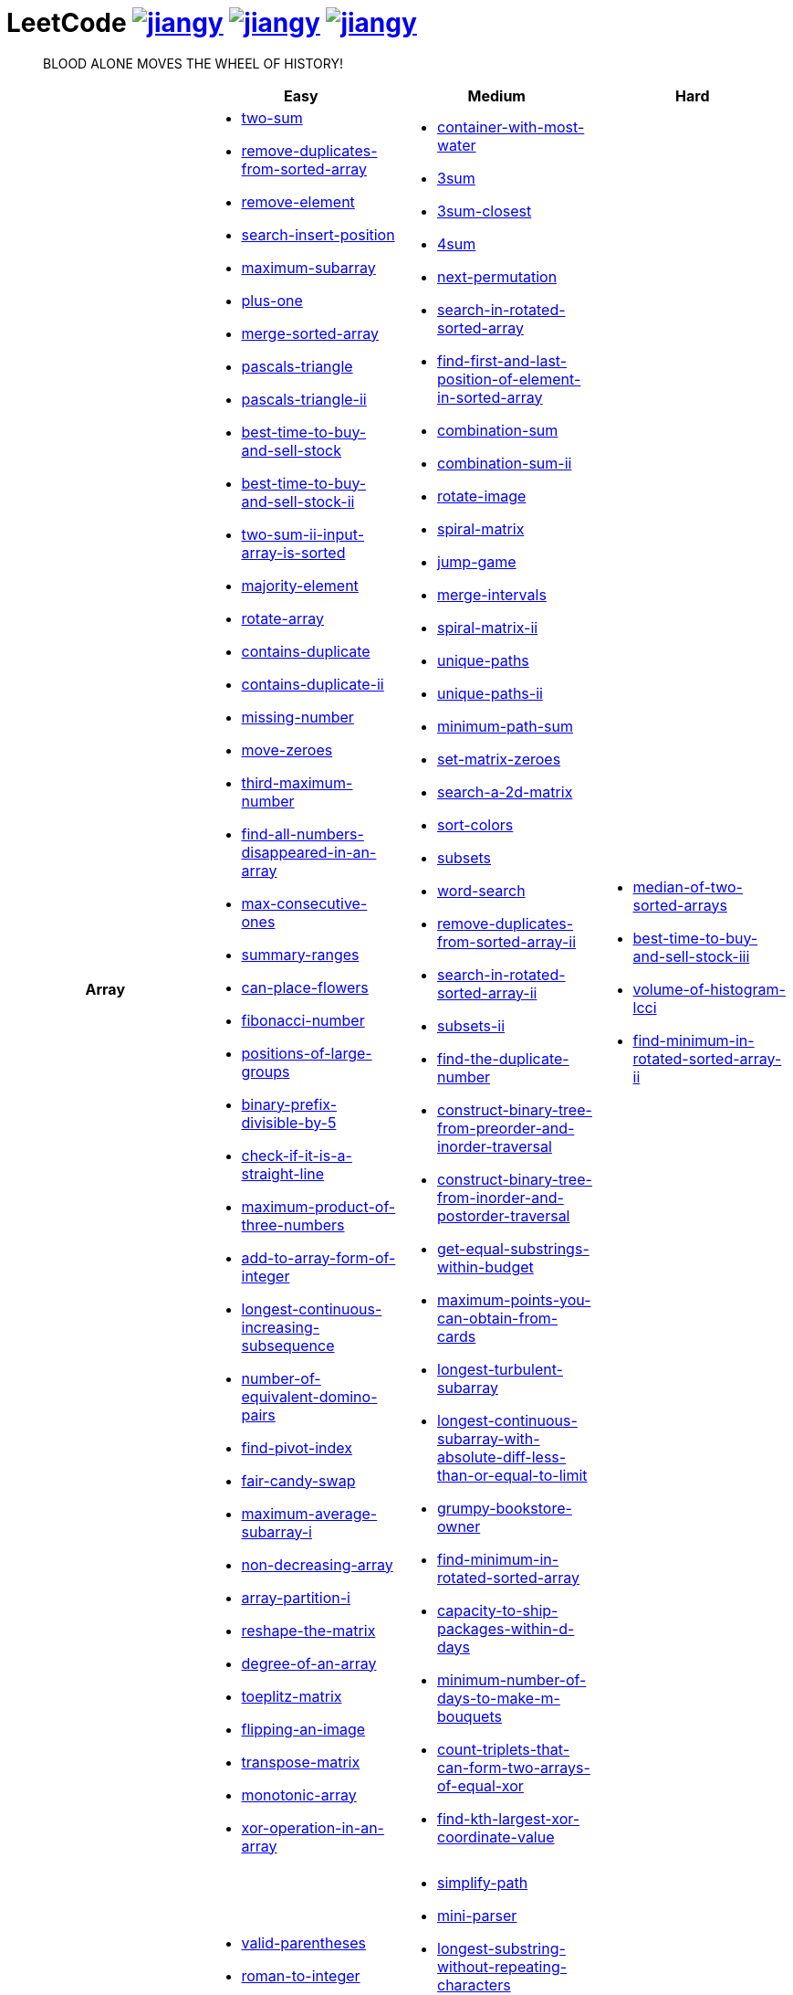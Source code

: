 = LeetCode image:https://leetcode-badge.haozibi.dev/v1cn/jiangy.svg[window="_blank", link="https://leetcode-cn.com/u/jiangy/"] image:https://leetcode-badge.haozibi.dev/v1cn/solved/jiangy.svg[window="_blank", link="https://leetcode-cn.com/u/jiangy/"] image:https://leetcode-badge.haozibi.dev/v1cn/ranking/jiangy.svg[window="_blank", link="https://leetcode-cn.com/u/jiangy/"]
:icons: font
:source-highlighter: highlightjs
:highlightjs-theme: idea
:hardbreaks:
:sectlinks:
:sectnums:
:stem:
:tabsize: 4
:package: src/main/java/io/github/jjyyjjyy/problem

> BLOOD ALONE MOVES THE WHEEL OF HISTORY!

[cols="1h,3*"]
|===
| | Easy | Medium | Hard

| Array
a|
* link:{package}/TwoSum.java[two-sum]
* link:{package}/RemoveDuplicatesFromSortedArray.java[remove-duplicates-from-sorted-array]
* link:{package}/RemoveElement.java[remove-element]
* link:{package}/SearchInsertPosition.java[search-insert-position]
* link:{package}/MaximumSubarray.java[maximum-subarray]
* link:{package}/PlusOne.java[plus-one]
* link:{package}/MergeSortedArray.java[merge-sorted-array]
* link:{package}/PascalsTriangle.java[pascals-triangle]
* link:{package}/PascalsTriangleII.java[pascals-triangle-ii]
* link:{package}/BestTimeToBuyAndSellStock.java[best-time-to-buy-and-sell-stock]
* link:{package}/BestTimeToBuyAndSellStockII.java[best-time-to-buy-and-sell-stock-ii]
* link:{package}/TwoSumIIInputArrayIsSorted.java[two-sum-ii-input-array-is-sorted]
* link:{package}/MajorityElement.java[majority-element]
* link:{package}/RotateArray.java[rotate-array]
* link:{package}/ContainsDuplicate.java[contains-duplicate]
* link:{package}/ContainsDuplicateII.java[contains-duplicate-ii]
* link:{package}/MissingNumber.java[missing-number]
* link:{package}/MoveZeroes.java[move-zeroes]
* link:{package}/ThirdMaximumNumber.java[third-maximum-number]
* link:{package}/FindAllNumbersDisappearedInAnArray.java[find-all-numbers-disappeared-in-an-array]
* link:{package}/MaxConsecutiveOnes.java[max-consecutive-ones]
* link:{package}/SummaryRanges.java[summary-ranges]
* link:{package}/CanPlaceFlowers.java[can-place-flowers]
* link:{package}/FibonacciNumber.java[fibonacci-number]
* link:{package}/PositionsOfLargeGroups.java[positions-of-large-groups]
* link:{package}/BinaryPrefixDivisibleBy5.java[binary-prefix-divisible-by-5]
* link:{package}/CheckIfItIsAStraightLine.java[check-if-it-is-a-straight-line]
* link:{package}/MaximumProductOfThreeNumbers.java[maximum-product-of-three-numbers]
* link:{package}/AddToArrayFormOfInteger.java[add-to-array-form-of-integer]
* link:{package}/LongestContinuousIncreasingSubsequence.java[longest-continuous-increasing-subsequence]
* link:{package}/NumberOfEquivalentDominoPairs.java[number-of-equivalent-domino-pairs]
* link:{package}/FindPivotIndex.java[find-pivot-index]
* link:{package}/FairCandySwap.java[fair-candy-swap]
* link:{package}/MaximumAverageSubarrayI.java[maximum-average-subarray-i]
* link:{package}/NonDecreasingArray.java[non-decreasing-array]
* link:{package}/ArrayPartitionI.java[array-partition-i]
* link:{package}/ReshapeTheMatrix.java[reshape-the-matrix]
* link:{package}/DegreeOfAnArray.java[degree-of-an-array]
* link:{package}/ToeplitzMatrix.java[toeplitz-matrix]
* link:{package}/FlippingAnImage.java[flipping-an-image]
* link:{package}/TransposeMatrix.java[transpose-matrix]
* link:{package}/MonotonicArray.java[monotonic-array]
* link:{package}/XorOperationInAnArray.java[xor-operation-in-an-array]
a|
* link:{package}/ContainerWithMostWater.java[container-with-most-water]
* link:{package}/ThreeSum.java[3sum]
* link:{package}/ThreeSumClosest.java[3sum-closest]
* link:{package}/FourSum.java[4sum]
* link:{package}/NextPermutation.java[next-permutation]
* link:{package}/SearchInRotatedSortedArray.java[search-in-rotated-sorted-array]
* link:{package}/FindFirstAndLastPositionOfElementInSortedArray.java[find-first-and-last-position-of-element-in-sorted-array]
* link:{package}/CombinationSum.java[combination-sum]
* link:{package}/CombinationSumII.java[combination-sum-ii]
* link:{package}/RotateImage.java[rotate-image]
* link:{package}/SpiralMatrix.java[spiral-matrix]
* link:{package}/JumpGame.java[jump-game]
* link:{package}/MergeIntervals.java[merge-intervals]
* link:{package}/SpiralMatrixII.java[spiral-matrix-ii]
* link:{package}/UniquePaths.java[unique-paths]
* link:{package}/UniquePathsII.java[unique-paths-ii]
* link:{package}/MinimumPathSum.java[minimum-path-sum]
* link:{package}/SetMatrixZeroes.java[set-matrix-zeroes]
* link:{package}/Search2DMatrix.java[search-a-2d-matrix]
* link:{package}/SortColors.java[sort-colors]
* link:{package}/Subsets.java[subsets]
* link:{package}/WordSearch.java[word-search]
* link:{package}/RemoveDuplicatesFromSortedArrayII.java[remove-duplicates-from-sorted-array-ii]
* link:{package}/SearchInRotatedSortedArrayII.java[search-in-rotated-sorted-array-ii]
* link:{package}/SubsetsII.java[subsets-ii]
* link:{package}/FindTheDuplicateNumber.java[find-the-duplicate-number]
* link:{package}/ConstructBinaryTreeFromPreorderAndInorderTraversal.java[construct-binary-tree-from-preorder-and-inorder-traversal]
* link:{package}/ConstructBinaryTreeFromInorderAndPostorderTraversal.java[construct-binary-tree-from-inorder-and-postorder-traversal]
* link:{package}/GetEqualSubstringsWithinBudget.java[get-equal-substrings-within-budget]
* link:{package}/MaximumPointsYouCanObtainFromCards.java[maximum-points-you-can-obtain-from-cards]
* link:{package}/LongestTurbulentSubarray.java[longest-turbulent-subarray]
* link:{package}/LongestContinuousSubarrayWithAbsoluteDiffLessThanOrEqualToLimit.java[longest-continuous-subarray-with-absolute-diff-less-than-or-equal-to-limit]
* link:{package}/GrumpyBookstoreOwner.java[grumpy-bookstore-owner]
* link:{package}/FindMinimumInRotatedSortedArray.java[find-minimum-in-rotated-sorted-array]
* link:{package}/CapacityToShipPackagesWithInDDays.java[capacity-to-ship-packages-within-d-days]
* link:{package}/MinimumNumberOfDaysToMakeMBouquets.java[minimum-number-of-days-to-make-m-bouquets]
* link:{package}/CountTripletsThatCanFormTwoArraysOfEqualXor.java[count-triplets-that-can-form-two-arrays-of-equal-xor]
* link:{package}/FindKthLargestXorCoordinateValue.java[find-kth-largest-xor-coordinate-value]
a|
* link:{package}/MedianOfTwoSortedArrays.java[median-of-two-sorted-arrays]
* link:{package}/BestTimeToBuyAndSellStockIII.java[best-time-to-buy-and-sell-stock-iii]
* link:{package}/VolumeOfHistogramLcci.java[volume-of-histogram-lcci]
* link:{package}/FindMinimuminRotatedSortedArrayII.java[find-minimum-in-rotated-sorted-array-ii]

| String
a|
* link:{package}/ValidParentheses.java[valid-parentheses]
* link:{package}/RomanToInteger.java[roman-to-integer]
* link:{package}/LongestCommonPrefix.java[longest-common-prefix]
* link:{package}/ImplementStrStr.java[implement-strstr]
* link:{package}/CountAndSay.java[count-and-say]
* link:{package}/LengthOfLastWord.java[length-of-last-word]
* link:{package}/AddBinary.java[add-binary]
* link:{package}/ValidPalindrome.java[valid-palindrome]
* link:{package}/ReverseString.java[reverse-string]
* link:{package}/ReverseVowelsOfAString.java[reverse-vowels-of-a-string]
* link:{package}/RansomNote.java[ransom-note]
* link:{package}/FirstUniqueCharacterInAString.java[first-unique-character-in-a-string]
* link:{package}/AddStrings.java[add-strings]
* link:{package}/NumberOfSegmentsInAString.java[number-of-segments-in-a-string]
* link:{package}/RepeatedSubstringPattern.java[repeated-substring-pattern]
* link:{package}/DetectCapital.java[detect-capital]
a|
* link:{package}/SimplifyPath.java[simplify-path]
* link:{package}/MiniParser.java[mini-parser]
* link:{package}/LongestSubstringWithoutRepeatingCharacters.java[longest-substring-without-repeating-characters]
* link:{package}/GroupAnagrams.java[group-anagrams]
* link:{package}/ZigZagConversion.java[zigzag-conversion]
* link:{package}/StringToIntegerAtoi.java[string-to-integer-atoi]
* link:{package}/IntegerToRoman.java[integer-to-roman]
* link:{package}/LetterCombinationsOfAPhoneNumber.java[letter-combinations-of-a-phone-number]
* link:{package}/GenerateParentheses.java[generate-parentheses]
* link:{package}/MultiplyStrings.java[multiply-strings]
* link:{package}/DecodeWays.java[decode-ways]
* link:{package}/ReverseWordsInAString.java[reverse-words-in-a-string]
* link:{package}/CompareVersionNumbers.java[compare-version-numbers]
* link:{package}/StringCompressions.java[string-compressions]
* link:{package}/RemoveDuplicateLetters.java[remove-duplicate-letters]
* link:{package}/LongestPalindromicSubstring.java[longest-palindromic-substring]
* link:{package}/SmallestStringWithSwaps.java[smallest-string-with-swaps]
* link:{package}/BasicCalculatorII.java[basic-calculator-ii]
a|
* link:{package}/RegularExpressionMatching.java[regular-expression-matching]
* link:{package}/DistinctSubsequences.java[distinct-subsequences]
* link:{package}/ScrambleString.java[scramble-string]

| LinkedList
a|
* link:{package}/LinkedListCycle.java[linked-list-cycle]
* link:{package}/IntersectionofTwoLinkedLists.java[intersection-of-two-linked-lists]
* link:{package}/RemoveLinkedListElements.java[remove-linked-list-elements]
* link:{package}/ReverseLinkedList.java[reverse-linked-list]
* link:{package}/PalindromeLinkedList.java[palindrome-linked-list]
* link:{package}/DeleteNodeInALinkedList.java[delete-node-in-a-linked-list]
* link:{package}/MiddleOfTheLinkedList.java[middle-of-the-linked-list]
* link:{package}/RemoveDuplicatesFromSortedList.java[remove-duplicates-from-sorted-list]
a|
* link:{package}/RemoveNthNodeFromEndOfList.java[remove-nth-node-from-end-of-list]
* link:{package}/SwapNodesInPairs.java[swap-nodes-in-pairs]
* link:{package}/RotateList.java[rotate-list]
* link:{package}/RemoveDuplicatesFromSortedListII.java[remove-duplicates-from-sorted-list-ii]
* link:{package}/PartitionList.java[partition-list]
* link:{package}/ReverseLinkedListII.java[reverse-linked-list-ii]
* link:{package}/LinkedListCycleII.java[linked-list-cycle-ii]
* link:{package}/AddTwoNumbers.java[add-two-numbers]
* link:{package}/InsertionSortList.java[insertion-sort-list]
* link:{package}/SortList.java[sort-list]
|

| Math
a|
* link:{package}/MissingNumber.java[missing-number]
* link:{package}/HappyNumber.java[happy-number]
* link:{package}/CountPrimes.java[count-primes]
* link:{package}/RomanToInteger.java[roman-to-integer]
* link:{package}/AddBinary.java[add-binary]
* link:{package}/ReverseInteger.java[reverse-integer]
* link:{package}/PalindromeNumber.java[palindrome-number]
* link:{package}/Sqrtx.java[sqrtx]
* link:{package}/ExcelSheetColumnTitle.java[excel-sheet-column-title]
* link:{package}/ExcelSheetColumnNumber.java[excel-sheet-column-number]
* link:{package}/FactorialTrailingZeroes.java[factorial-trailing-zeroes]
* link:{package}/PowerOfTwo.java[power-of-two]
* link:{package}/AddDigits.java[add-digits]
* link:{package}/UglyNumber.java[ugly-number]
* link:{package}/PowerOfThree.java[power-of-three]
* link:{package}/ValidPerfectSquare.java[valid-perfect-square]
* link:{package}/CheckIfItIsAStraightLine.java[check-if-it-is-a-straight-line]
* link:{package}/MaximumProductOfThreeNumbers.java[maximum-product-of-three-numbers]
a|
* link:{package}/StringToIntegerAtoi.java[string-to-integer-atoi]
* link:{package}/IntegerToRoman.java[integer-to-roman]
* link:{package}/MultiplyStrings.java[multiply-strings]
* link:{package}/AddTwoNumbers.java[add-two-numbers]
* link:{package}/DivideTwoIntegers.java[divide-two-integers]
* link:{package}/Powxn.java[powx-n]
* link:{package}/RectangleArea.java[rectangle-area]
* link:{package}/UglyNumberII.java[ugly-number-ii]
* link:{package}/SuperUglyNumber.java[super-ugly-number]
* link:{package}/BulbSwitcher.java[bulb-switcher]
* link:{package}/ClumsyFactorial.java[clumsy-factorial]
* link:{package}/RabbitsInForest.java[rabbits-in-forest]
* link:{package}/LargestDivisibleSubset.java[largest-divisible-subset]
* link:{package}/SumOfSquareNumbers.java[sum-of-square-numbers]
* link:{package}/CountTripletsThatCanFormTwoArraysOfEqualXor.java[count-triplets-that-can-form-two-arrays-of-equal-xor]
a|
* link:{package}/BasicCalculator.java[basic-calculator]

| BitManipulation
a|
* link:{package}/MajorityElement.java[majority-element]
* link:{package}/MissingNumber.java[missing-number]
* link:{package}/SingleNumber.java[single-number]
* link:{package}/PowerOfTwo.java[power-of-two]
* link:{package}/ReverseBits.java[reverse-bits]
* link:{package}/DecodeXoredArray.java[decode-xored-array]
* link:{package}/XorOperationInAnArray.java[xor-operation-in-an-array]
a|
* link:{package}/Subsets.java[subsets]
* link:{package}/NumberOf1Bits.java[number-of-1-bits]
* link:{package}/CountingBits.java[counting-bits]
* link:{package}/SingleNumberII.java[single-number-ii]
* link:{package}/DecodeXoredPermutation.java[decode-xored-permutation]
* link:{package}/XorQueriesOfASubarray.java[xor-queries-of-a-subarray]
* link:{package}/MaximumXOROfTwoNumbersInAnArray.java[maximum-xor-of-two-numbers-in-an-array]
* link:{package}/CountTripletsThatCanFormTwoArraysOfEqualXor.java[count-triplets-that-can-form-two-arrays-of-equal-xor]
a|
* link:{package}/NumberOfValidWordsForEachPuzzle.java[number-of-valid-words-for-each-puzzle]

| Stack
a|
* link:{package}/ValidParentheses.java[valid-parentheses]
* link:{package}/MinStack.java[min-stack]
* link:{package}/ImplementStackUsingQueues.java[implement-stack-using-queues]
* link:{package}/ImplementQueueUsingStacks.java[implement-queue-using-stacks]
* link:{package}/NextGreaterElementI.java[next-greater-element-i]
* link:{package}/RemoveAllAdjacentDuplicatesInString.java[remove-all-adjacent-duplicates-in-string]
a|
* link:{package}/SimplifyPath.java[simplify-path]
* link:{package}/BinaryTreeInorderTraversal.java[binary-tree-inorder-traversal]
* link:{package}/EvaluateReversePolishNotation.java[evaluate-reverse-polish-notation]
* link:{package}/BSTIterator.java[binary-search-tree-iterator]
* link:{package}/MiniParser.java[mini-parser]
* link:{package}/RemoveDuplicateLetters.java[remove-duplicate-letters]
* link:{package}/BinaryTreeZigzagLevelOrderTraversal.java[binary-tree-zigzag-level-order-traversal]
* link:{package}/BinaryTreePreorderTraversal.java[binary-tree-preorder-traversal]
* link:{package}/BinaryTreePostorderTraversal.java[binary-tree-postorder-traversal]
* link:{package}/NextGreaterElementII.java[next-greater-element-ii]
* link:{package}/VerifyPreorderSerializationOfABinaryTree.java[verify-preorder-serialization-of-a-binary-tree]
* link:{package}/NestedIterator.java[flatten-nested-list-iterator]
* link:{package}/OneThreeTwoPattern.java[132-pattern]
a|
* link:{package}/BasicCalculator.java[basic-calculator]
* link:{package}/VolumeOfHistogramLcci.java[volume-of-histogram-lcci]

| HashTable
a|
* link:{package}/TwoSum.java[two-sum]
* link:{package}/ContainsDuplicate.java[contains-duplicate]
* link:{package}/ContainsDuplicateII.java[contains-duplicate-ii]
* link:{package}/SingleNumber.java[single-number]
* link:{package}/HappyNumber.java[happy-number]
* link:{package}/CountPrimes.java[count-primes]
* link:{package}/IsomorphicStrings.java[isomorphic-strings]
* link:{package}/ValidAnagram.java[valid-anagram]
* link:{package}/WordPattern.java[word-pattern]
* link:{package}/IntersectionOfTwoArrays.java[intersection-of-two-arrays]
* link:{package}/IntersectionOfTwoArraysII.java[intersection-of-two-arrays-ii]
* link:{package}/FirstUniqueCharacterInAString.java[first-unique-character-in-a-string]
* link:{package}/MyHashSet.java[design-hashset]
* link:{package}/MyHashMap.java[design-hashmap]
* link:{package}/EmployeeImportance.java[employee-importance]
a|
* link:{package}/FourSum.java[4sum]
* link:{package}/BinaryTreeInorderTraversal.java[binary-tree-inorder-traversal]
* link:{package}/LongestSubstringWithoutRepeatingCharacters.java[longest-substring-without-repeating-characters]
* link:{package}/ValidSudoku.java[valid-sudoku]
* link:{package}/GroupAnagrams.java[group-anagrams]
* link:{package}/HIndex.java[h-index]
* link:{package}/RabbitsInForest.java[rabbits-in-forest]
* link:{package}/BrickWall.java[brick-wall]
a|
* link:{package}/NumberOfValidWordsForEachPuzzle.java[number-of-valid-words-for-each-puzzle]

| Tree
a|
* link:{package}/SameTree.java[same-tree]
* link:{package}/SymmetricTree.java[symmetric-tree]
* link:{package}/MaximumDepthOfBinaryTree.java[maximum-depth-of-binary-tree]
* link:{package}/BinaryTreeLevelOrderTraversalII.java[binary-tree-level-order-traversal-ii]
* link:{package}/ConvertSortedArrayToBinarySearchTree.java[convert-sorted-array-to-binary-search-tree]
* link:{package}/MinimumDepthOfBinaryTree.java[minimum-depth-of-binary-tree]
* link:{package}/PathSum.java[path-sum]
* link:{package}/InvertBinaryTree.java[invert-binary-tree]
* link:{package}/LowestCommonAncestorOfABinarySearchTree.java[lowest-common-ancestor-of-a-binary-search-tree]
* link:{package}/BinaryTreePaths.java[binary-tree-paths]
* link:{package}/SumOfLeftLeaves.java[sum-of-left-leaves]
* link:{package}/MinimumDistanceBetweenBSTNodes.java[minimum-distance-between-bst-nodes]
* link:{package}/IncreasingOrderSearchTree.java[increasing-order-search-tree]
* link:{package}/RangeSumOfBST.java[range-sum-of-bst]
* link:{package}/LeafSimilarTrees.java[leaf-similar-trees]
* link:{package}/CousinsInBinaryTree.java[cousins-in-binary-tree]
a|
* link:{package}/BinaryTreeInorderTraversal.java[binary-tree-inorder-traversal]
* link:{package}/BSTIterator.java[binary-search-tree-iterator]
* link:{package}/UniqueBinarySearchTreesII.java[unique-binary-search-trees-ii]
* link:{package}/UniqueBinarySearchTrees.java[unique-binary-search-trees]
* link:{package}/ValidateBinarySearchTree.java[validate-binary-search-tree]
* link:{package}/BinaryTreeLevelOrderTraversal.java[binary-tree-level-order-traversal]
* link:{package}/BinaryTreeZigzagLevelOrderTraversal.java[binary-tree-zigzag-level-order-traversal]
* link:{package}/ConstructBinaryTreeFromPreorderAndInorderTraversal.java[construct-binary-tree-from-preorder-and-inorder-traversal]
* link:{package}/ConstructBinaryTreeFromInorderAndPostorderTraversal.java[construct-binary-tree-from-inorder-and-postorder-traversal]
* link:{package}/PathSumII.java[path-sum-ii]
* link:{package}/FlattenBinaryTreeToLinkedList.java[flatten-binary-tree-to-linked-list]
* link:{package}/PopulatingNextRightPointersInEachNode.java[populating-next-right-pointers-in-each-node]
* link:{package}/PopulatingNextRightPointersInEachNodeII.java[populating-next-right-pointers-in-each-node-ii]
* link:{package}/SumRootToLeafNumbers.java[sum-root-to-leaf-numbers]
* link:{package}/BinaryTreePreorderTraversal.java[binary-tree-preorder-traversal]
* link:{package}/BinaryTreePostorderTraversal.java[binary-tree-postorder-traversal]
* link:{package}/BinaryTreeRightSideView.java[binary-tree-right-side-view]
* link:{package}/CountCompleteTreeNodes.java[count-complete-tree-nodes]
* link:{package}/KthSmallestElementInABST.java[kth-smallest-element-in-a-bst]
* link:{package}/LowestCommonAncestorOfABinaryTree.java[lowest-common-ancestor-of-a-binary-tree]
* link:{package}/RedundantConnection.java[redundant-connection]
|

| Heap
|
a|
* link:{package}/UglyNumberII.java[ugly-number-ii]
* link:{package}/SuperUglyNumber.java[super-ugly-number]
* link:{package}/KthLargest.java[kth-largest-element-in-a-stream]
a|
* link:{package}/SlidingWindowMaximum.java[sliding-window-maximum]

| Graph
|
a|
* link:{package}/EvaluateDivision.java[evaluate-division]
* link:{package}/CourseSchedule.java[course-schedule]
* link:{package}/RedundantConnection.java[redundant-connection]
* link:{package}/PathWithMinimumEffort.java[path-with-minimum-effort]
a|
* link:{package}/SortItemsByGroupsRespectingDependencies.java[sort-items-by-groups-respecting-dependencies]
* link:{package}/RegionsCutBySlashes.java[regions-cut-by-slashes]
* link:{package}/SimilarStringGroups.java[similar-string-groups]

| UnionFind
|
a|
* link:{package}/EvaluateDivision.java[evaluate-division]
* link:{package}/NumberOfProvinces.java[number-of-provinces]
* link:{package}/SmallestStringWithSwaps.java[smallest-string-with-swaps]
* link:{package}/RedundantConnection.java[redundant-connection]
* link:{package}/MostStonesRemovedWithSameRowOrColumn.java[most-stones-removed-with-same-row-or-column]
* link:{package}/AccountsMerge.java[accounts-merge]
* link:{package}/MinCostToConnectAllPoints.java[min-cost-to-connect-all-points]
* link:{package}/PathWithMinimumEffort.java[path-with-minimum-effort]
a|
* link:{package}/BricksFallingWhenHit.java[bricks-falling-when-hit]
* link:{package}/FindCriticalAndPseudoCriticalEdgesInMinimumSpanningTree.java[find-critical-and-pseudo-critical-edges-in-minimum-spanning-tree]
* link:{package}/NumberOfOperationsToMakeNetworkConnected.java[number-of-operations-to-make-network-connected]
* link:{package}/RegionsCutBySlashes.java[regions-cut-by-slashes]
* link:{package}/RemoveMaxNumberOfEdgesToKeepGraphFullyTraversable.java[remove-max-number-of-edges-to-keep-graph-fully-traversable]
* link:{package}/SwimInRisingWater.java[swim-in-rising-water]
* link:{package}/SimilarStringGroups.java[similar-string-groups]
* link:{package}/CouplesHoldingHands.java[couples-holding-hands]

| Sort
|
a|
* link:{package}/MergeIntervals.java[merge-intervals]
* link:{package}/SortColors.java[sort-colors]
* link:{package}/ValidAnagram.java[valid-anagram]
* link:{package}/IntersectionOfTwoArrays.java[intersection-of-two-arrays]
* link:{package}/IntersectionOfTwoArraysII.java[intersection-of-two-arrays-ii]
* link:{package}/InsertionSortList.java[insertion-sort-list]
* link:{package}/SortList.java[sort-list]
* link:{package}/LargestNumber.java[largest-number]
* link:{package}/ContainsDuplicateIII.java[contains-duplicate-iii]
* link:{package}/HIndex.java[h-index]
|

| DP
a|
* link:{package}/MaximumSubarray.java[maximum-subarray]
* link:{package}/BestTimeToBuyAndSellStock.java[best-time-to-buy-and-sell-stock]
* link:{package}/HouseRobber.java[house-robber]
* link:{package}/NumArray.java[range-sum-query-immutable]
a|
* link:{package}/UniquePaths.java[unique-paths]
* link:{package}/UniquePathsII.java[unique-paths-ii]
* link:{package}/MinimumPathSum.java[minimum-path-sum]
* link:{package}/DecodeWays.java[decode-ways]
* link:{package}/UglyNumberII.java[ugly-number-ii]
* link:{package}/UniqueBinarySearchTreesII.java[unique-binary-search-trees-ii]
* link:{package}/UniqueBinarySearchTrees.java[unique-binary-search-trees]
* link:{package}/LongestPalindromicSubstring.java[longest-palindromic-substring]
* link:{package}/LongestTurbulentSubarray.java[longest-turbulent-subarray]
* link:{package}/NumMatrix.java[range-sum-query-2d-immutable]
* link:{package}/CountingBits.java[counting-bits]
* link:{package}/LongestCommonSubsequence.java[longest-common-subsequence]
* link:{package}/HouseRobberII.java[house-robber-ii]
* link:{package}/LargestDivisibleSubset.java[largest-divisible-subset]
* link:{package}/CombinationSumIV.java[combination-sum-iv]
* link:{package}/DeleteAndEarn.java[delete-and-earn]
a|
* link:{package}/RegularExpressionMatching.java[regular-expression-matching]
* link:{package}/BestTimeToBuyAndSellStockIII.java[best-time-to-buy-and-sell-stock-iii]
* link:{package}/RussianDollEnvelopes.java[russian-doll-envelopes]
* link:{package}/PalindromePartitioningII.java[palindrome-partitioning-ii]
* link:{package}/DistinctSubsequences.java[distinct-subsequences]
* link:{package}/ScrambleString.java[scramble-string]
* link:{package}/MaxSumOfRectangleNoLargerThanK.java[max-sum-of-rectangle-no-larger-than-k]
* link:{package}/FrogJump.java[frog-jump]
* link:{package}/PaintHouseIII.java[paint-house-iii]
* link:{package}/NumberOfWaysToStayInTheSamePlaceAfterSomeSteps.java[number-of-ways-to-stay-in-the-same-place-after-some-steps]

| Greedy
a|
* link:{package}/BestTimeToBuyAndSellStockII.java[best-time-to-buy-and-sell-stock-ii]
a|
* link:{package}/JumpGame.java[jump-game]
* link:{package}/RemoveDuplicateLetters.java[remove-duplicate-letters]
a|
* link:{package}/MinimumNumberOfKConsecutiveBitFlips.java[minimum-number-of-k-consecutive-bit-flips]

| BinarySearch
a|
* link:{package}/SearchInsertPosition.java[search-insert-position]
* link:{package}/TwoSumIIInputArrayIsSorted.java[two-sum-ii-input-array-is-sorted]
* link:{package}/IntersectionOfTwoArrays.java[intersection-of-two-arrays]
* link:{package}/IntersectionOfTwoArraysII.java[intersection-of-two-arrays-ii]
* link:{package}/Sqrtx.java[sqrtx]
* link:{package}/ValidPerfectSquare.java[valid-perfect-square]
* link:{package}/FirstBadVersion.java[first-bad-version]
a|
* link:{package}/SearchInRotatedSortedArray.java[search-in-rotated-sorted-array]
* link:{package}/FindFirstAndLastPositionOfElementInSortedArray.java[find-first-and-last-position-of-element-in-sorted-array]
* link:{package}/Search2DMatrix.java[search-a-2d-matrix]
* link:{package}/SearchInRotatedSortedArrayII.java[search-in-rotated-sorted-array-ii]
* link:{package}/FindTheDuplicateNumber.java[find-the-duplicate-number]
* link:{package}/DivideTwoIntegers.java[divide-two-integers]
* link:{package}/Powxn.java[powx-n]
* link:{package}/CountCompleteTreeNodes.java[count-complete-tree-nodes]
* link:{package}/KthSmallestElementInABST.java[kth-smallest-element-in-a-bst]
* link:{package}/PathWithMinimumEffort.java[path-with-minimum-effort]
* link:{package}/FindMinimumInRotatedSortedArray.java[find-minimum-in-rotated-sorted-array]
* link:{package}/CapacityToShipPackagesWithInDDays.java[capacity-to-ship-packages-within-d-days]
a|
* link:{package}/MedianOfTwoSortedArrays.java[median-of-two-sorted-arrays]
* link:{package}/SwimInRisingWater.java[swim-in-rising-water]
* link:{package}/RussianDollEnvelopes.java[russian-doll-envelopes]
* link:{package}/FindMinimuminRotatedSortedArrayII.java[find-minimum-in-rotated-sorted-array-ii]
* link:{package}/MaxSumOfRectangleNoLargerThanK.java[max-sum-of-rectangle-no-larger-than-k]

| TwoPointers
a|
* link:{package}/RemoveDuplicatesFromSortedArray.java[remove-duplicates-from-sorted-array]
* link:{package}/RemoveElement.java[remove-element]
* link:{package}/MergeSortedArray.java[merge-sorted-array]
* link:{package}/TwoSumIIInputArrayIsSorted.java[two-sum-ii-input-array-is-sorted]
* link:{package}/MoveZeroes.java[move-zeroes]
* link:{package}/LinkedListCycle.java[linked-list-cycle]
* link:{package}/PalindromeLinkedList.java[palindrome-linked-list]
* link:{package}/IntersectionOfTwoArrays.java[intersection-of-two-arrays]
* link:{package}/IntersectionOfTwoArraysII.java[intersection-of-two-arrays-ii]
* link:{package}/ImplementStrStr.java[implement-strstr]
* link:{package}/ValidPalindrome.java[valid-palindrome]
* link:{package}/ReverseString.java[reverse-string]
* link:{package}/ReverseVowelsOfAString.java[reverse-vowels-of-a-string]
a|
* link:{package}/ContainerWithMostWater.java[container-with-most-water]
* link:{package}/ThreeSum.java[3sum]
* link:{package}/ThreeSumClosest.java[3sum-closest]
* link:{package}/FourSum.java[4sum]
* link:{package}/SortColors.java[sort-colors]
* link:{package}/RemoveDuplicatesFromSortedArrayII.java[remove-duplicates-from-sorted-array-ii]
* link:{package}/FindTheDuplicateNumber.java[find-the-duplicate-number]
* link:{package}/RemoveNthNodeFromEndOfList.java[remove-nth-node-from-end-of-list]
* link:{package}/RotateList.java[rotate-list]
* link:{package}/PartitionList.java[partition-list]
* link:{package}/LinkedListCycleII.java[linked-list-cycle-ii]
* link:{package}/LongestSubstringWithoutRepeatingCharacters.java[longest-substring-without-repeating-characters]
* link:{package}/LongestRepeatingCharacterReplacement.java[longest-repeating-character-replacement]
* link:{package}/PermutationInString.java[permutation-in-string]
* link:{package}/MaxConsecutiveOnesIII.java[max-consecutive-ones-iii]
a|
* link:{package}/SubarraysWithKDifferentIntegers.java[subarrays-with-k-different-integers]
* link:{package}/VolumeOfHistogramLcci.java[volume-of-histogram-lcci]

| DepthFirstSearch
a|
* link:{package}/SameTree.java[same-tree]
* link:{package}/SymmetricTree.java[symmetric-tree]
* link:{package}/MaximumDepthOfBinaryTree.java[maximum-depth-of-binary-tree]
* link:{package}/ConvertSortedArrayToBinarySearchTree.java[convert-sorted-array-to-binary-search-tree]
* link:{package}/MinimumDepthOfBinaryTree.java[minimum-depth-of-binary-tree]
* link:{package}/PathSum.java[path-sum]
* link:{package}/BinaryTreePaths.java[binary-tree-paths]
* link:{package}/IncreasingOrderSearchTree.java[increasing-order-search-tree]
* link:{package}/EmployeeImportance.java[employee-importance]
* link:{package}/LeafSimilarTrees.java[leaf-similar-trees]
a|
* link:{package}/ValidateBinarySearchTree.java[validate-binary-search-tree]
* link:{package}/ConstructBinaryTreeFromPreorderAndInorderTraversal.java[construct-binary-tree-from-preorder-and-inorder-traversal]
* link:{package}/ConstructBinaryTreeFromInorderAndPostorderTraversal.java[construct-binary-tree-from-inorder-and-postorder-traversal]
* link:{package}/PathSumII.java[path-sum-ii]
* link:{package}/FlattenBinaryTreeToLinkedList.java[flatten-binary-tree-to-linked-list]
* link:{package}/PopulatingNextRightPointersInEachNode.java[populating-next-right-pointers-in-each-node]
* link:{package}/PopulatingNextRightPointersInEachNodeII.java[populating-next-right-pointers-in-each-node-ii]
* link:{package}/SumRootToLeafNumbers.java[sum-root-to-leaf-numbers]
* link:{package}/BinaryTreeRightSideView.java[binary-tree-right-side-view]
* link:{package}/CourseSchedule.java[course-schedule]
* link:{package}/PathWithMinimumEffort.java[path-with-minimum-effort]
a|
* link:{package}/SortItemsByGroupsRespectingDependencies.java[sort-items-by-groups-respecting-dependencies]
* link:{package}/SwimInRisingWater.java[swim-in-rising-water]
* link:{package}/SimilarStringGroups.java[similar-string-groups]

| BreadthFirstSearch
a|
* link:{package}/SymmetricTree.java[symmetric-tree]
* link:{package}/BinaryTreeLevelOrderTraversalII.java[binary-tree-level-order-traversal-ii]
* link:{package}/MinimumDepthOfBinaryTree.java[minimum-depth-of-binary-tree]
* link:{package}/EmployeeImportance.java[employee-importance]
* link:{package}/CousinsInBinaryTree.java[cousins-in-binary-tree]
a|
* link:{package}/BinaryTreeLevelOrderTraversal.java[binary-tree-level-order-traversal]
* link:{package}/BinaryTreeZigzagLevelOrderTraversal.java[binary-tree-zigzag-level-order-traversal]
* link:{package}/BinaryTreeRightSideView.java[binary-tree-right-side-view]
* link:{package}/CourseSchedule.java[course-schedule]
|

| SlidingWindow
|
a|
* link:{package}/LongestSubstringWithoutRepeatingCharacters.java[longest-substring-without-repeating-characters]
* link:{package}/GetEqualSubstringsWithinBudget.java[get-equal-substrings-within-budget]
* link:{package}/MaximumPointsYouCanObtainFromCards.java[maximum-points-you-can-obtain-from-cards]
* link:{package}/LongestTurbulentSubarray.java[longest-turbulent-subarray]
* link:{package}/PermutationInString.java[permutation-in-string]
* link:{package}/MaxConsecutiveOnesIII.java[max-consecutive-ones-iii]
* link:{package}/LongestContinuousSubarrayWithAbsoluteDiffLessThanOrEqualToLimit.java[longest-continuous-subarray-with-absolute-diff-less-than-or-equal-to-limit]
* link:{package}/GrumpyBookstoreOwner.java[grumpy-bookstore-owner]
a|
* link:{package}/SlidingWindowMaximum.java[sliding-window-maximum]
* link:{package}/LongestRepeatingCharacterReplacement.java[longest-repeating-character-replacement]
* link:{package}/SlidingWindowMedian.java[sliding-window-median]
* link:{package}/SubarraysWithKDifferentIntegers.java[subarrays-with-k-different-integers]
* link:{package}/MinimumNumberOfKConsecutiveBitFlips.java[minimum-number-of-k-consecutive-bit-flips]

| BackTracking
|
a|
* link:{package}/CombinationSum.java[combination-sum]
* link:{package}/CombinationSumII.java[combination-sum-ii]
* link:{package}/Subsets.java[subsets]
* link:{package}/WordSearch.java[word-search]
* link:{package}/SubsetsII.java[subsets-ii]
* link:{package}/LetterCombinationsOfAPhoneNumber.java[letter-combinations-of-a-phone-number]
* link:{package}/GenerateParentheses.java[generate-parentheses]
* link:{package}/Permutations.java[permutations]
* link:{package}/PermutationsII.java[permutations-ii]
* link:{package}/PalindromePartitioning.java[palindrome-partitioning]
a|
* link:{package}/RegularExpressionMatching.java[regular-expression-matching]
* link:{package}/FindMinimumTimeToFinishAllJobs.java[find-minimum-time-to-finish-all-jobs]

| DivideAndConquer
a|
* link:{package}/MaximumSubarray.java[maximum-subarray]
* link:{package}/MajorityElement.java[majority-element]
a|
* link:{package}/LongestSubstringWithAtLeastKRepeatingCharacters.java[longest-substring-with-at-least-k-repeating-characters]
a|
* link:{package}/MedianOfTwoSortedArrays.java[median-of-two-sorted-arrays]

| BrainTester
a|
* link:{package}/NimGame.java[nim-game]
|
|

|===
